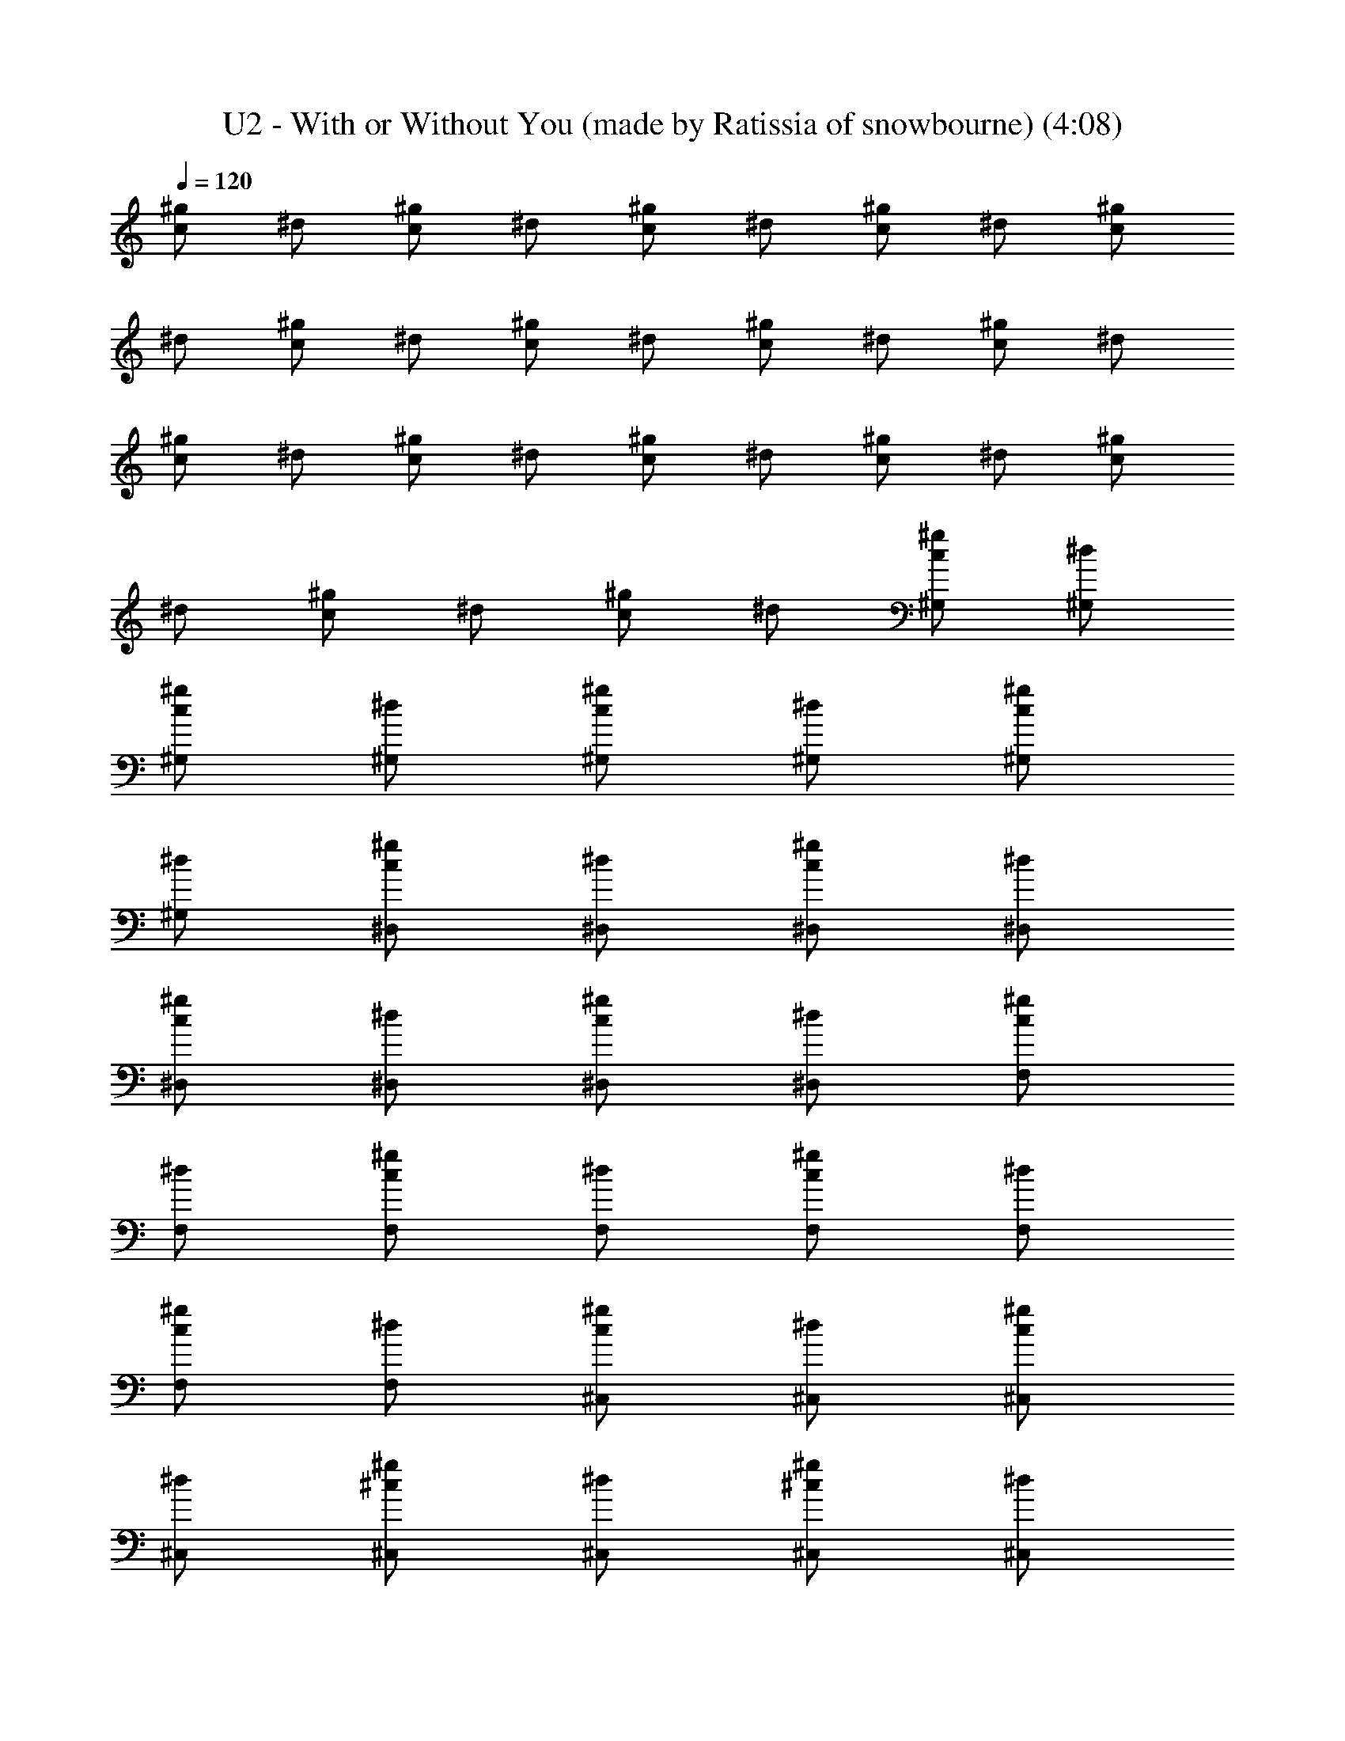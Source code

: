 X: 1
T: U2 - With or Without You (made by Ratissia of snowbourne) (4:08)
Z: Transcribed by RATISSIA
%  Original file: With or without you (made by Ratissia of snowbourne) (4:08)
%  Transpose: -7
L: 1/4
Q: 120
K: C
[^g/2c/2] ^d/2 [^g/2c/2] ^d/2 [^g/2c/2] ^d/2 [^g/2c/2] ^d/2 [^g/2c/2]
^d/2 [^g/2c/2] ^d/2 [^g/2c/2] ^d/2 [^g/2c/2] ^d/2 [^g/2c/2] ^d/2
[^g/2c/2] ^d/2 [^g/2c/2] ^d/2 [^g/2c/2] ^d/2 [^g/2c/2] ^d/2 [^g/2c/2]
^d/2 [^g/2c/2] ^d/2 [^g/2c/2] ^d/2 [^g/2c/2^G,/2] [^d/2^G,/2]
[^g/2c/2^G,/2] [^d/2^G,/2] [^g/2c/2^G,/2] [^d/2^G,/2] [^g/2c/2^G,/2]
[^d/2^G,/2] [^g/2c/2^D,/2] [^d/2^D,/2] [^g/2c/2^D,/2] [^d/2^D,/2]
[^g/2c/2^D,/2] [^d/2^D,/2] [^g/2c/2^D,/2] [^d/2^D,/2] [^g/2c/2F,/2]
[^d/2F,/2] [^g/2c/2F,/2] [^d/2F,/2] [^g/2c/2F,/2] [^d/2F,/2]
[^g/2c/2F,/2] [^d/2F,/2] [^g/2c/2^C,/2] [^d/2^C,/2] [^g/2c/2^C,/2]
[^d/2^C,/2] [^g/2^c/2^C,/2] [^d/2^C,/2] [^g/2^c/2^C,/2] [^d/2^C,/2]
[^g/2=c/2^G,/2] [^d/2^G,/2] [^g/2c/2^G,/2] [^d/2^G,/2] [^g/2c/2^G,/2]
[^d/2^G,/2] [^g/2c/2^G,/2] [^d/2^G,/2] [^g/2c/2^D,/2] [^d/2^D,/2]
[^g/2c/2^D,/2] [^d/2^D,/2] [^g/2c/2^D,/2] [^d/2^D,/2] [^g/2c/2^D,/2]
[^d/2^D,/2] [^g/2c/2F,/2] [^d/2F,/2] [^g/2c/2F,/2] [^d/2F,/2]
[^g/2c/2F,/2] [^d/2F,/2] [^g/2c/2F,/2] [^d/2F,/2] [^g/2c/2^C,/2]
[^d/2^C,/2] [^g/2c/2^C,/2] [^d/2^C,/2] [^g/2^c/2^C,/2] [^d/2^C,/2]
[^g/2^c/2^C,/2] [^d/2^C,/2] [=c5/2^G5/2^D4^G,/2] ^G,/2 ^G,/2 ^G,/2
^G,/2 [^G3/2^G,/2] [^A/2^G,/2] [c3/2^G,/2] [^G2^D4^D,/2] ^D,/2
[^A^D,/2] ^D,/2 [^G2^D,/2] [^A^D,/2] ^D,/2 [c3^D,/2] [^G4^D4F,/2]
F,/2 F,/2 F,/2 F,/2 [c/2F,/2] [^c/2F,/2] [=c3/2F,/2] [^G2^D4^C,/2]
^C,/2 [^A^C,/2] ^C,/2 [^G3/2^C,/2] [^A^C,/2] ^C,/2 [^G5/2^C,/2]
[^D4C4^G,/2] ^G,/2 ^G,/2 ^G,/2 ^G,/2 [^G^G,/2] ^G,/2 [^d7/2^G,/2]
[^G3^D3^D,/2] ^D,/2 ^D,/2 ^D,/2 ^D,/2 ^D,/2 [^D/2^D,/2] [F5/2^D,/2]
[^D2C2F,/2] F,/2 F,/2 F,/2 [^g/2c/2F,/2] [^d/2F,/2] [^g/2c/2F,/2]
[^d/2F,/2] [f2^G4^C,/2] ^C,/2 ^C,/2 ^C,/2 [^d2^C,/2] ^C,/2 ^C,/2
^C,/2 [^c^G4^D4^G,/2] ^G,/2 [=c3/2^G,/2] ^G,/2 ^G,/2 [c/2^G,/2]
[c/2^G,/2] [c3/2^G,/2] [^G2^D4^D,/2] ^D,/2 [^A^D,/2] ^D,/2 [^G2^D,/2]
[^A^D,/2] ^D,/2 [c2^D,/2] [^G4^D3/2F,/2] F,/2 F,/2 [^D/4F,/2]
[^D9/4z/4] [c/2F,/2] [^cF,/2] F,/2 [=c3/2F,/2] [^G2^D4^C,/2] ^C,/2
[^A^C,/2] ^C,/2 [^G3/2^C,/2] [^A^C,/2] ^C,/2 [^G3^C,/2] [^D4C4^G,/2]
^G,/2 ^G,/2 ^G,/2 ^G,/2 [^G/2^G,/2] [^G/2^G,/2] [^d7/2^G,/2]
[^G3^D3^D,/2] ^D,/2 ^D,/2 ^D,/2 ^D,/2 ^D,/2 [^D/2^D,/2] [F^D,/2] F,/2
[c7/2^G7/2F,/2] F,/2 F,/2 F,/2 F,/2 F,/2 F,/2 [^G2F4^C,/2] ^C,/2
^C,/2 ^C,/2 [^G/2^C,/2] [^G/2^C,/2] [^G^C,/2] [^A^C,/2] [^G4^D4^G,/2]
[c7/2^G,/2] ^G,/2 ^G,/2 ^G,/2 ^G,/2 ^G,/2 ^G,/2 [^A2^G4^D4^D,/2]
^D,/2 ^D,/2 ^D,/2 [^A/2^D,/2] [^A^D,/2] ^D,/2 [c/2^D,/2]
[^A3/2^D4F,/2] F,/2 F,/2 [^G/2F,/2] [^G2F,/2] F,/2 F,/2 F,/2
[^c4^G4^D4^C,/2] ^C,/2 ^C,/2 ^C,/2 ^C,/2 ^C,/2 ^C,/2 ^C,/2
[^c^G4^D4^G,/2] ^G,/2 [=c3/2^G,/2] ^G,/2 ^G,/2 [c/2^G,/2] [c/2^G,/2]
[c3/2^G,/2] [^G2^D4^D,/2] ^D,/2 [^A^D,/2] ^D,/2 [^G2^D,/2] [^A^D,/2]
^D,/2 [c2^D,/2] [^G4^D3/2F,/2] F,/2 F,/2 [^D/4F,/2] [^D9/4z/4]
[c/2F,/2] [^cF,/2] F,/2 [=c3/2F,/2] [^G2^D4^C,/2] ^C,/2 [^A^C,/2]
^C,/2 [^G3/2^C,/2] [^A^C,/2] ^C,/2 [^G3^C,/2] [^D4C4^G,/2] ^G,/2
^G,/2 ^G,/2 ^G,/2 [^G/2^G,/2] [^G/2^G,/2] [^d7/2^G,/2] [^G3^D3^D,/2]
^D,/2 ^D,/2 ^D,/2 ^D,/2 ^D,/2 [^D/2^D,/2] [F^D,/2] F,/2
[c7/2^G7/2F,/2] F,/2 F,/2 F,/2 F,/2 F,/2 F,/2 [^G2F4^C,/2] ^C,/2
^C,/2 ^C,/2 [^G/2^C,/2] [^G/2^C,/2] [^G^C,/2] [^A^C,/2] [^G4^D4^G,/2]
[c7/2^G,/2] ^G,/2 ^G,/2 ^G,/2 ^G,/2 ^G,/2 ^G,/2 [^g2^d2c2^D,/2] ^D,/2
^D,/2 ^D,/2 [^a/2^d/2^A/2^D,/2] [^a^d^A^D,/2] ^D,/2 [^d^g^D,/2]
[^A3/2F,/2] [^c^gF,/2] F,/2 [c'^g=c^G/2F,/2] [^G3/2F,/2] [^a^AF,/2]
F,/2 [^g5/2^d5/2^G5/2F,/2] ^C,/2 ^C,/2 ^C,/2 ^C,/2 [^g/2^G/2^C,/2]
[^a^A^C,/2] ^C,/2 [c'9/2c9/2^C,/2] [^g/2^G,/2] [^d/2^G,/2]
[^g/2^G,/2] [^d/2^G,/2] [^g/2^G,/2] [^d/2^G,/2] [^g/2^G,/2]
[^d/2^G,/2] [^g/2c2^D,/2] [^d/2^D,/2] [^g/2^D,/2] [^d/2^D,/2]
[^a/2^d/2^A/2^D,/2] [^a^d^A^D,/2] ^D,/2 [c'/2^d/2c/2^D,/2]
[^a3/2f3/2c3/2^G4F,/2] F,/2 F,/2 [^g/2f/2c/2F,/2] [^g2f2c2F,/2] F,/2
F,/2 F,/2 [^g/2f4^G4^C,/2] [^d/2^C,/2] [^g/2^C,/2] [^d/2^C,/2]
[^g/2^C,/2] [^d/2^C,/2] [^g/2^C,/2] [^d/2^C,/2] [^g/2c4^G,/2]
[^d/2^G,/2] [^g/2^G,/2] [^d/2^G,/2] [^g/2^G,/2] [^d/2^G,/2]
[^g/2^G,/2] [^d/2^G,/2] [^g/2c2^D,/2] [^d/2^D,/2] [^g/2^D,/2]
[^d/2^D,/2] [f^G^D,/2] ^D,/2 [f^G^D,/2] ^D,/2 [^g9/2f9/2c9/2F,/2]
F,/2 F,/2 F,/2 F,/2 F,/2 F,/2 F,/2 ^C,/2 [^c/2^C,/2] [^g/2^C,/2]
[^c/2^C,/2] [^g/2^c^C,/2] [^g/2^C,/2] [^g^C,/2] ^C,/2
[^a3/2^d4=c4^G,/2] ^G,/2 ^G,/2 [^g/2^G,/2] [^g^G,/2] ^G,/2 [f/2^G,/2]
[f^G,/2] [^c^G^D,/2] [^d3/2^D,/2] [^G/2^D,/2] [^c/2^D,/2]
[^c2^G2^D,/2] [^g/2^D,/2] [^g^D,/2] ^D,/2 [^a3/2^d4=c4F,/2] F,/2 F,/2
[^g/2F,/2] [^gF,/2] F,/2 [f/2F,/2] [fF,/2] [^c^G^C,/2] [^d3/2^C,/2]
[^G/2^C,/2] [^c/2^C,/2] [^c2^G2^C,/2] [^g/2^C,/2] [^g/2^C,/2]
[^a3^C,/2] [^d4=c4^G,/2] ^G,/2 ^G,/2 ^G,/2 ^G,/2 [^g/2^G,/2]
[^g/2^G,/2] [^a5/2^G,/2] [^g/2^c/2^D,/2] [^c/2^D,/2] [^g/2^D,/2]
[^c/2^D,/2] [^c2^D,/2] [^g/2^D,/2] [^g^D,/2] ^D,/2 [^a3/2^c3/2F,/2]
F,/2 F,/2 [^g/2=c/2F,/2] [^gcF,/2] F,/2 [f/2^A/2F,/2] [f^A/2F,/2]
[^c^G^C,/2] [^d7/2^C,/2] [^G/2^C,/2] [^c/2^C,/2] [^c2^G2^C,/2] ^C,/2
^C,/2 ^C,/2 [^G3/2^D3/2C4^G,/2] ^G,/2 ^G,/2 [^D5/2^G,/2] [=c/2^G,/2]
[c^G,/2] ^G,/2 [^A9/2^G,/2] [^G/2^C/2^D,/2] [^C/2^D,/2] [^G/2^D,/2]
[^C/2^D,/2] [^G/2^D,/2] [^C/2^D,/2] [^G^D,/2] ^D,/2
[^G3/2^D3/2=C4F,/2] F,/2 F,/2 [^D5/2F,/2] [c/2F,/2] [cF,/2] F,/2
[^A3/2F,/2] [^G5/2^C4^C,/2] ^C,/2 [c/2^C,/2] [^A^C,/2] ^C,/2
[^G^C,/2] ^C,/2 [^G5/2^C,/2] [^D2=C2^G,/2] ^G,/2 ^G,/2 ^G,/2
[^d/2^G2^D2^G,/2] [^d/2^G,/2] [^d/2^G,/2] [f/2^G,/2]
[^d3/2^c3/2^G3/2^D,/2] ^D,/2 ^D,/2 [^d5/2^c/2^G/2^D,/2] [^G/2^D,/2]
[^c/2^D,/2] [^G^D,/2] ^D,/2 [f/2^d4=c4F,/2] [^gF,/2] F,/2 [^g3/2F,/2]
F,/2 F,/2 [^g/2F,/2] [^a/2F,/2] [^g^c/2^C,/2] [^c/2^C,/2] [^g^C,/2]
[^c/2^C,/2] [^g/2^c2^C,/2] [^g/2^C,/2] [^g^C,/2] ^C,/2
[^a3/2^d4=c4^G,/2] ^G,/2 ^G,/2 [^g/2^G,/2] [^g^G,/2] ^G,/2 [f/2^G,/2]
[f^G,/2] [^c^G^D,/2] [^d3/2^D,/2] [^G/2^D,/2] [^c/2^D,/2]
[^c2^G2^D,/2] [^g/2^D,/2] [^g^D,/2] ^D,/2 [^a3/2^d4=c4F,/2] F,/2 F,/2
[^g/2F,/2] [^gF,/2] F,/2 [f/2F,/2] [fF,/2] [^c^G^C,/2] [^d3/2^C,/2]
[^G/2^C,/2] [^c/2^C,/2] [^c2^G2^C,/2] [^g/2^C,/2] [^g/2^C,/2]
[^a3^C,/2] [^d4=c4^G,/2] ^G,/2 ^G,/2 ^G,/2 ^G,/2 [^g/2^G,/2]
[^g/2^G,/2] [^a5/2^G,/2] [^g/2^c/2^D,/2] [^c/2^D,/2] [^g/2^D,/2]
[^c/2^D,/2] [^c2^D,/2] [^g/2^D,/2] [^g^D,/2] ^D,/2 [^a3/2^c3/2F,/2]
F,/2 F,/2 [^g/2=c/2F,/2] [^gcF,/2] F,/2 [f/2^A/2F,/2] [f^A/2F,/2]
[^c^G^C,/2] [^d3/2^C,/2] [^G/2^C,/2] [^c/2^C,/2] [^g/2^c/2^G/2^C,/2]
[^g/2^c/2^G/2^C,/2] [^g/2^c/2^G/2^C,/2] [^a^d^A=c^C,/2] ^G,/2
[c'7/2^d7/2c7/2^G,/2] ^G,/2 ^G,/2 ^G,/2 ^G,/2 ^G,/2 ^G,/2
[^g/2^c/2^D,/2] [^c/2^D,/2] [^g/2^D,/2] [^c/2^D,/2]
[^a/2^c/2^A/2^D,/2] [^a^c^A^D,/2] ^D,/2 [^d^g^D,/2] [^A3/2F,/2]
[^c^gF,/2] F,/2 [c'^g=c^G/2F,/2] [^G3/2F,/2] [^a^AF,/2] F,/2
[^g5/2^c5/2^G5/2F,/2] ^C,/2 ^C,/2 ^C,/2 ^C,/2 [^g/2^c/2^G/2^C,/2]
[^a^c^A^C,/2] ^C,/2 [c'9/2^g9/2^d9/2^C,/2] ^G,/2 ^G,/2 ^G,/2 ^G,/2
^G,/2 ^G,/2 ^G,/2 ^G,/2 [^g/2^c/2^A2^D,/2] [^c/2^D,/2] [^g/2^D,/2]
[^c/2^D,/2] [^a/2^c/2^A/2^D,/2] [^a^c^A3/2^D,/2] ^D,/2
[c'/2=c/2^D,/2] [^a3/2=g3/2c3/2F,/2] F,/2 F,/2 [^g/2f/2c/2F,/2]
[^g2f2c2F,/2] F,/2 F,/2 F,/2 [^g/2^c/2^C,/2] [^c/2^C,/2] [^g/2^C,/2]
[^c/2^C,/2] [^g/2^C,/2] [^c/2^C,/2] [^g^C,/2] ^C,/2 [^d3/2^g3/2^G,/2]
^G,/2 ^G,/2 [^c3/2^g3/2^G,/2] ^G,/2 ^G,/2 [c'^g=c^G,/2] ^G,/2
[^a4^g4^c4^D,/2] ^D,/2 ^D,/2 ^D,/2 ^D,/2 ^D,/2 ^D,/2 ^D,/2
[^d3/2c'3/2F,/2] F,/2 F,/2 [^c3/2^a3/2F,/2] F,/2 F,/2 [c'2^g2=c2F,/2]
F,/2 ^C,/2 ^C,/2 [^g3f3^G3^C,/2] ^C,/2 ^C,/2 ^C,/2 ^C,/2 ^C,/2
[^d3/2^g3/2^G,/2] ^G,/2 ^G,/2 [^c3/2^g3/2^G,/2] ^G,/2 ^G,/2
[c'^g=c^G,/2] ^G,/2 [^a5/2^c5/2^A5/2^D,/2] ^D,/2 ^D,/2 ^D,/2 ^D,/2
[^a^c^A^D,/2] ^D,/2 [^a5/2f5/2=c5/2^A5/2^D,/2] F,/2 F,/2 F,/2 F,/2
[^g2f2c2^G2F,/2] F,/2 F,/2 F,/2 [^g/2^G/2^C,/2] [^c/2^C,/2]
[^g/2^G/2^C,/2] [^c/2^C,/2] [^g/2^c/2^G/2^C,/2] [^g/2^c/2^G/2^C,/2]
[^g/2^c/2^G/2^C,/2] [^a^d^A^C,/2] ^G,/2 [c'7/2^d7/2=c7/2^G,/2] ^G,/2
^G,/2 ^G,/2 ^G,/2 ^G,/2 ^G,/2 [^g/2^G/2^D,/2] [^c/2^D,/2]
[^g/2^G/2^D,/2] [^c/2^D,/2] [^a/2^c/2^A/2^D,/2] [^a^c^A^D,/2] ^D,/2
[^d^g^D,/2] F,/2 [^c^gF,/2] F,/2 [c'^g=cF,/2] F,/2 [^a^AF,/2] F,/2
[^g5/2^c5/2^G5/2F,/2] ^C,/2 ^C,/2 ^C,/2 ^C,/2 [^g/2^G/2^C,/2]
[^a^A^C,/2] ^C,/2 [c'9/2^g9/2^d9/2=c9/2^C,/2] ^G,/2 ^G,/2 ^G,/2 ^G,/2
^G,/2 ^G,/2 ^G,/2 ^G,/2 [^g/2^G/2^D,/2] [^c/2^D,/2] [^g/2^G/2^D,/2]
[^c/2^D,/2] [^a/2^A/2^D,/2] [^a^A^D,/2] ^D,/2 [c'/2=c/2^D,/2]
[^a3/2=g3/2c3/2^A3/2F,/2] F,/2 F,/2 [^g/2f/2c/2^G/2F,/2]
[^g2f2c2^G2F,/2] F,/2 F,/2 F,/2 [^g/2^G/2^C,/2] [^c/2^C,/2]
[^g/2^G/2^C,/2] [^c/2^C,/2] [^a/2^A/2^C,/2] [^a^A^C,/2] ^C,/2
[c'/2=c/2^C,/2] [^a3/2c/2^G,8] ^d/2 c/2 [^g5/2^d/2] c/2 ^d/2 c/2 ^d/2
[^g/2c/2] ^d/2 ^g/2 ^d/2 [^g/2c/2] ^d/2 [^g/2c/2] ^d/2 [^g/2c/2^G,8]
^d/2 [^g/2c/2] ^d/2 [^g/2c/2] ^d/2 [^g/2c/2] ^d/2 [^g/2c/2] ^d/2
[^g/2c/2] ^d/2 [^g/2c/2] ^d/2 [^g/2c/2] ^d/2 [^g6c/2^G/2^G,8] ^d/2
[c/2^G/2] ^d/2 [c/2^G/2] ^d/2 [c/2^G/2] ^d/2 [c/2^G/2] ^d/2 [c/2^G/2]
^d/2 [f^G/2] c/2 [^d^G/2] c/2 [f3/2^G/2^G,8] c/2 ^G/2 [^d/2c/2]
[^d6^G/2] c/2 ^G/2 c/2 ^G/2 c/2 ^G/2 c/2 ^G/2 c/2 ^G/2 c/2
[^g6c/2^G/2^G,8] ^d/2 [c/2^G/2] ^d/2 [c/2^G/2] ^d/2 [c/2^G/2] ^d/2
[c/2^G/2] ^d/2 [c/2^G/2] ^d/2 [f^G/2] c/2 [^d^G/2] c/2 [f3/2^G/2^G,8]
c/2 ^G/2 [^d/2c/2] [^d6^G/2] c/2 ^G/2 c/2 ^G/2 c/2 ^G/2 c/2 ^G/2 c/2
^G/2 c/2 ^G,/2 [c^G^G,/2] ^G,/2 [c^G^G,/2] ^G,/2 [c^G^G,/2] ^G,/2
[c^G^G,/2] ^D,/2 [^A^G^D,/2] ^D,/2 [^A^G^D,/2] ^D,/2 [^A^G^D,/2]
^D,/2 [^A^G^D,/2] F,/2 [c^GF,/2] F,/2 [c^GF,/2] F,/2 [c^GF,/2] F,/2
[c^GF,/2] ^C,/2 [^c^G^C,/2] ^C,/2 [^c^G^C,/2] ^C,/2 [^c^G^C,/2] ^C,/2
[^c/2^G/2^C,/2] ^G,/2 [=c^G^G,/2] ^G,/2 [c^G^G,/2] ^G,/2 [c^G^G,/2]
^G,/2 [c^G^G,/2] ^D,/2 [^A^G^D,/2] ^D,/2 [^A^G^D,/2] ^D,/2
[^A^G^D,/2] ^D,/2 [^A^G^D,/2] F,/2 [c^GF,/2] F,/2 [c^GF,/2] F,/2
[c^GF,/2] F,/2 [c^GF,/2] ^C,/2 [^c^G^C,/2] ^C,/2 [^c^G^C,/2] ^C,/2
[^c^G^C,/2] ^C,/2 [^c/2^G/2^C,/2] ^G,/2 [=c^G^G,/2] ^G,/2 [c^G^G,/2]
^G,/2 [c^G^G,/2] ^G,/2 [c^G^G,/2] ^D,/2 [^A^G^D,/2] ^D,/2 [^A^G^D,/2]
^D,/2 [^A^G^D,/2] ^D,/2 [^A^G^D,/2] F,/2 [c^GF,/2] F,/2 [c^GF,/2]
F,/2 [c^GF,/2] F,/2 [c^GF,/2] ^C,/2 [^c^G^C,/2] ^C,/2 [^c^G^C,/2]
^C,/2 [^c^G^C,/2] [^C,/2=C,/2] [^c/2^G/2^C,/2=C,/2] 
